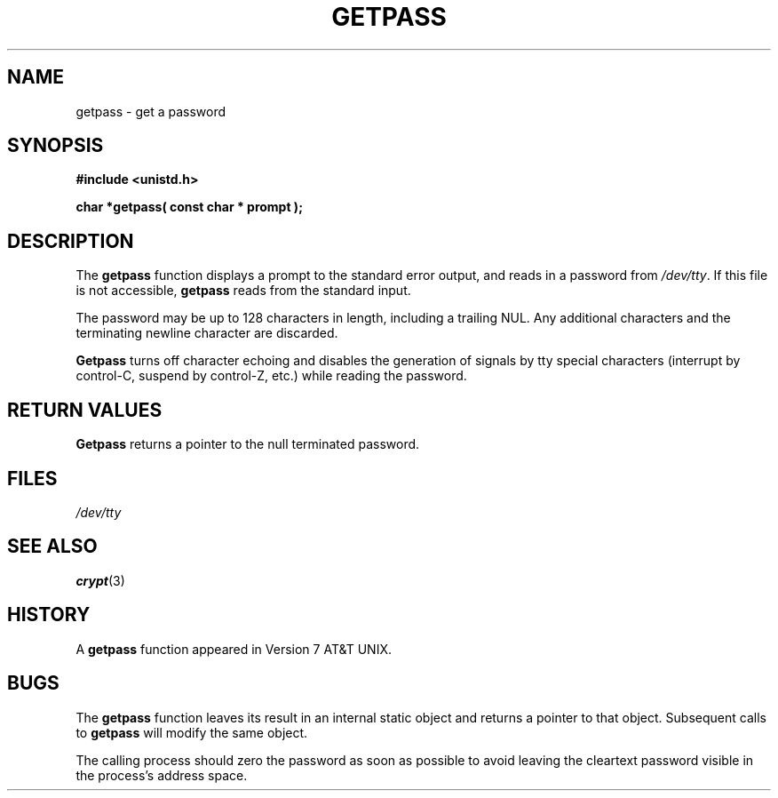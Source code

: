 .\" Copyright (c) 1989, 1991 The Regents of the University of California.
.\" All rights reserved.
.\"
.\" Redistribution and use in source and binary forms, with or without
.\" modification, are permitted provided that the following conditions
.\" are met:
.\" 1. Redistributions of source code must retain the above copyright
.\"    notice, this list of conditions and the following disclaimer.
.\" 2. Redistributions in binary form must reproduce the above copyright
.\"    notice, this list of conditions and the following disclaimer in the
.\"    documentation and/or other materials provided with the distribution.
.\" 3. All advertising materials mentioning features or use of this software
.\"    must display the following acknowledgement:
.\"	This product includes software developed by the University of
.\"	California, Berkeley and its contributors.
.\" 4. Neither the name of the University nor the names of its contributors
.\"    may be used to endorse or promote products derived from this software
.\"    without specific prior written permission.
.\"
.\" THIS SOFTWARE IS PROVIDED BY THE REGENTS AND CONTRIBUTORS ``AS IS'' AND
.\" ANY EXPRESS OR IMPLIED WARRANTIES, INCLUDING, BUT NOT LIMITED TO, THE
.\" IMPLIED WARRANTIES OF MERCHANTABILITY AND FITNESS FOR A PARTICULAR PURPOSE
.\" ARE DISCLAIMED.  IN NO EVENT SHALL THE REGENTS OR CONTRIBUTORS BE LIABLE
.\" FOR ANY DIRECT, INDIRECT, INCIDENTAL, SPECIAL, EXEMPLARY, OR CONSEQUENTIAL
.\" DAMAGES (INCLUDING, BUT NOT LIMITED TO, PROCUREMENT OF SUBSTITUTE GOODS
.\" OR SERVICES; LOSS OF USE, DATA, OR PROFITS; OR BUSINESS INTERRUPTION)
.\" HOWEVER CAUSED AND ON ANY THEORY OF LIABILITY, WHETHER IN CONTRACT, STRICT
.\" LIABILITY, OR TORT (INCLUDING NEGLIGENCE OR OTHERWISE) ARISING IN ANY WAY
.\" OUT OF THE USE OF THIS SOFTWARE, EVEN IF ADVISED OF THE POSSIBILITY OF
.\" SUCH DAMAGE.
.\"
.\"     @(#)getpass.3	6.5 (Berkeley) 5/21/91
.\"
.\" Converted for Linux, Mon Nov 29 14:41:51 1993, faith@cs.unc.edu
.\" Corrected incorrect title pointed out by meem@sherilyn.wustl.edu,
.\"   aeb, 961108.
.\"
.TH GETPASS 3  "29 November 1993" "BSD MANPAGE" "Linux Programmer's Manual"
.SH NAME
getpass \- get a password
.SH SYNOPSIS
.B #include <unistd.h>
.sp
.B "char *getpass( const char *" prompt );
.SH DESCRIPTION
The
.B getpass
function displays a prompt to the standard error output, and reads in a
password from
.IR /dev/tty .
If this file is not accessible,
.B getpass
reads from the standard input.
.PP
The password may be up to 128 characters in length, including a trailing
NUL.  Any additional characters and the terminating newline character
are discarded.
.PP
.B Getpass
turns off character echoing and disables the generation of signals by
tty special characters (interrupt by control-C, suspend by control-Z,
etc.) while reading the password.
.PP
.SH "RETURN VALUES"
.B Getpass
returns a pointer to the null terminated password.
.SH FILES
.I /dev/tty
.SH "SEE ALSO"
.BR crypt (3)
.SH HISTORY
A
.B getpass
function appeared in Version 7 AT&T UNIX.
.SH BUGS
The
.B getpass
function leaves its result in an internal static object and returns a
pointer to that object.  Subsequent calls to
.B getpass
will modify the same object.
.PP
The calling process should zero the password as soon as possible to avoid
leaving the cleartext password visible in the process's address space.

